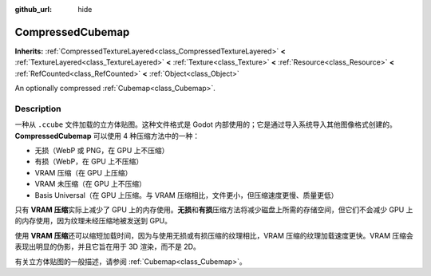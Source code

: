 :github_url: hide

.. DO NOT EDIT THIS FILE!!!
.. Generated automatically from Godot engine sources.
.. Generator: https://github.com/godotengine/godot/tree/master/doc/tools/make_rst.py.
.. XML source: https://github.com/godotengine/godot/tree/master/doc/classes/CompressedCubemap.xml.

.. _class_CompressedCubemap:

CompressedCubemap
=================

**Inherits:** :ref:`CompressedTextureLayered<class_CompressedTextureLayered>` **<** :ref:`TextureLayered<class_TextureLayered>` **<** :ref:`Texture<class_Texture>` **<** :ref:`Resource<class_Resource>` **<** :ref:`RefCounted<class_RefCounted>` **<** :ref:`Object<class_Object>`

An optionally compressed :ref:`Cubemap<class_Cubemap>`.

.. rst-class:: classref-introduction-group

Description
-----------

一种从 ``.ccube`` 文件加载的立方体贴图。这种文件格式是 Godot 内部使用的；它是通过导入系统导入其他图像格式创建的。\ **CompressedCubemap** 可以使用 4 种压缩方法中的一种：

- 无损（WebP 或 PNG，在 GPU 上不压缩）

- 有损（WebP，在 GPU 上不压缩）

- VRAM 压缩（在 GPU 上压缩）

- VRAM 未压缩（在 GPU 上不压缩）

- Basis Universal（在 GPU 上压缩。与 VRAM 压缩相比，文件更小，但压缩速度更慢、质量更低）

只有 **VRAM 压缩**\ 实际上减少了 GPU 上的内存使用。\ **无损**\ 和\ **有损**\ 压缩方法将减少磁盘上所需的存储空间，但它们不会减少 GPU 上的内存使用，因为纹理未经压缩地被发送到 GPU。

使用 **VRAM 压缩**\ 还可以缩短加载时间，因为与使用无损或有损压缩的纹理相比，VRAM 压缩的纹理加载速度更快。VRAM 压缩会表现出明显的伪影，并且它旨在用于 3D 渲染，而不是 2D。

有关立方体贴图的一般描述，请参阅 :ref:`Cubemap<class_Cubemap>`\ 。

.. |virtual| replace:: :abbr:`virtual (This method should typically be overridden by the user to have any effect.)`
.. |const| replace:: :abbr:`const (This method has no side effects. It doesn't modify any of the instance's member variables.)`
.. |vararg| replace:: :abbr:`vararg (This method accepts any number of arguments after the ones described here.)`
.. |constructor| replace:: :abbr:`constructor (This method is used to construct a type.)`
.. |static| replace:: :abbr:`static (This method doesn't need an instance to be called, so it can be called directly using the class name.)`
.. |operator| replace:: :abbr:`operator (This method describes a valid operator to use with this type as left-hand operand.)`
.. |bitfield| replace:: :abbr:`BitField (This value is an integer composed as a bitmask of the following flags.)`

